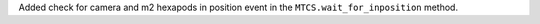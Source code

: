Added check for camera and m2 hexapods in position event in the ``MTCS.wait_for_inposition`` method.
